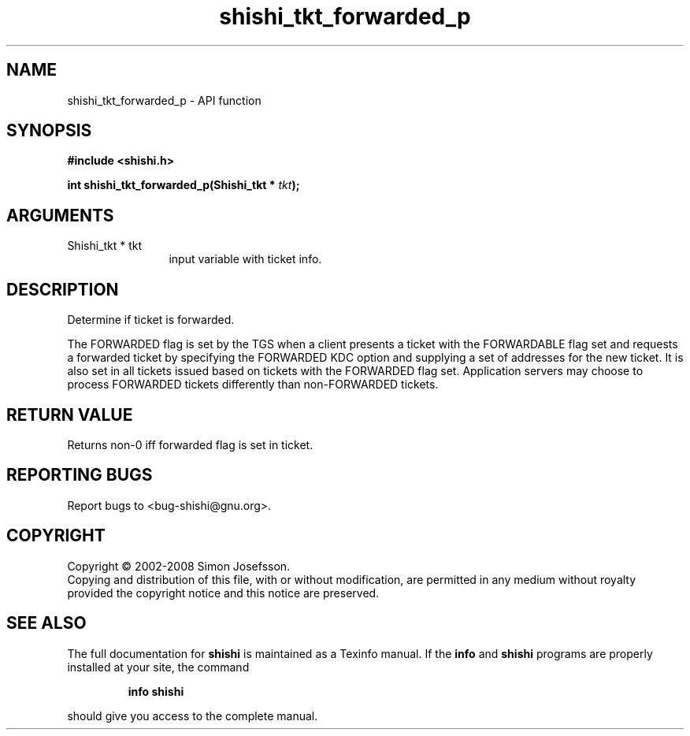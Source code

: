 .\" DO NOT MODIFY THIS FILE!  It was generated by gdoc.
.TH "shishi_tkt_forwarded_p" 3 "0.0.39" "shishi" "shishi"
.SH NAME
shishi_tkt_forwarded_p \- API function
.SH SYNOPSIS
.B #include <shishi.h>
.sp
.BI "int shishi_tkt_forwarded_p(Shishi_tkt * " tkt ");"
.SH ARGUMENTS
.IP "Shishi_tkt * tkt" 12
input variable with ticket info.
.SH "DESCRIPTION"
Determine if ticket is forwarded.

The FORWARDED flag is set by the TGS when a client presents a
ticket with the FORWARDABLE flag set and requests a forwarded
ticket by specifying the FORWARDED KDC option and supplying a set
of addresses for the new ticket. It is also set in all tickets
issued based on tickets with the FORWARDED flag set. Application
servers may choose to process FORWARDED tickets differently than
non\-FORWARDED tickets.
.SH "RETURN VALUE"
Returns non\-0 iff forwarded flag is set in ticket.
.SH "REPORTING BUGS"
Report bugs to <bug-shishi@gnu.org>.
.SH COPYRIGHT
Copyright \(co 2002-2008 Simon Josefsson.
.br
Copying and distribution of this file, with or without modification,
are permitted in any medium without royalty provided the copyright
notice and this notice are preserved.
.SH "SEE ALSO"
The full documentation for
.B shishi
is maintained as a Texinfo manual.  If the
.B info
and
.B shishi
programs are properly installed at your site, the command
.IP
.B info shishi
.PP
should give you access to the complete manual.
